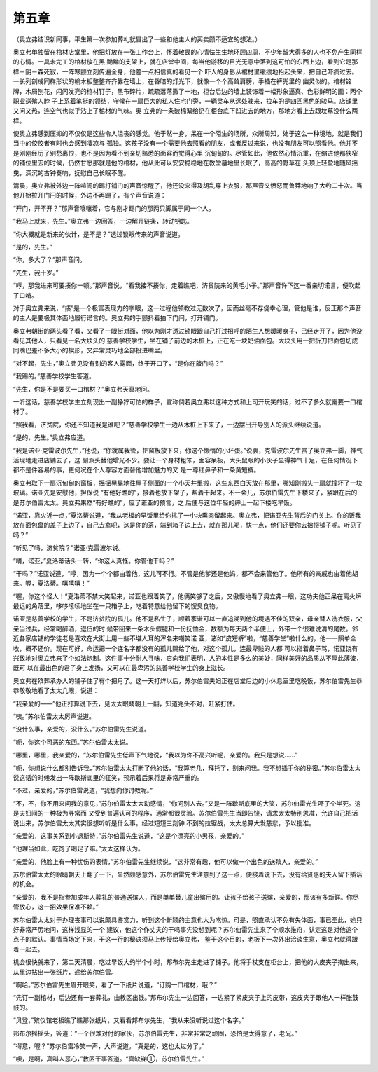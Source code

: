 第五章
======

（奥立弗结识新同事，平生第一次参加葬礼就冒出了一些和他主人的买卖颇不适宜的想法。）

奥立弗单独留在棺材店堂里，他把灯放在一张工作台上，怀着敬畏的心情怯生生地环顾四周，不少年龄大得多的人也不免产生同样的心情。一具未完工的棺材放在黑 黝黝的支架上，就在店堂中间，每当他游移的目光无意中落到这可怕的东西上边，看到它是那样－阴－森死寂，一阵寒颤立刻传遍全身，他差一点相信真的看见一个 吓人的身影从棺材里缓缓地抬起头来，把自己吓疯过去。一长列剖成同样形状的榆木板整整齐齐靠在墙上，在昏暗的灯光下，就像一个个高耸肩膀，手插在裤兜里的 幽灵似的。棺材铭牌，木屑刨花，闪闪发亮的棺材钉子，黑布碎片，疏疏落落撒了一地，柜台后边的墙上装饰着一幅形象逼真、色彩鲜明的画：两个职业送殡人脖 子上系着笔挺的领结，守候在一扇巨大的私人住宅门旁，一辆灵车从远处驶来，拉车的是四匹黑色的骏马。店铺里又问又热，连空气也似乎沾上了棺材的气味。奥 立弗的一条破棉絮给扔在柜台底下凹进去的地方，那地方看上去跟坟墓没什么两样。

使奥立弗感到压抑的不仅仅是这些令人沮丧的感觉。他于然一身，呆在一个陌生的场所，众所周知，处于这么一种境地，就是我们当中的佼佼者有时也会感到凄凉与 孤独。这孩子没有一个需要他去照看的朋友，或者反过来说，也没有朋友可以照看他。他并不是刚刚经历了别愁离恨，也不是因为看不到亲切熟悉的面容而觉得心里 沉甸甸的。尽管如此，他依然心情沉重，在缩进他那狭窄的铺位里去的时候，仍然甘愿那就是他的棺材，他从此可以安安稳稳地在教堂墓地里长眠了，高高的野草在 头顶上轻盈地随风摇曳，深沉的古钟奏响，抚慰自己长眠不醒。

清晨，奥立弗被外边一阵喧闹的踢打铺门的声音惊醒了，他还没来得及胡乱穿上衣服，那声音又愤怒而鲁莽地响了大约二十次。当他开始拉开门闩的时候，外边不再踢了，有个声音说道：

“开门，开不开？”那声音嚷嚷着，它与刚才踢门的那两只脚属于同一个人。

“我马上就来，先生。”奥立弗一边回答，一边解开链条，转动钥匙。

“你大概就是新来的伙计，是不是？”透过锁眼传来的声音说道。

“是的，先生。”

“你，多大了？”那声音问。

“先生，我十岁。”

“哼，那我进来可要揍你一顿。”那声音说，“看我接不揍你，走着瞧吧，济贫院来的黄毛小子。”那声音许下这一番亲切诺言，便吹起了口哨。

对于奥立弗来说，“揍”是一个极富表现力的字眼，这一过程他领教过无数次了，因而丝毫不存侥幸心理，管他是谁，反正那个声音的主人是要极其体面地履行诺言的。奥立弗的手颤抖着拍下门闩，打开铺门。

奥立弗朝街的两头看了看，又看了一眼街对面，他以为刚才透过锁眼跟自己打过招呼的陌生人想暖暖身子，已经走开了，因为他没看见其他人，只看见一名大块头的 慈善学校学生，坐在铺子前边的木桩上，正在吃一块奶油面包。大块头用一把折刀把面包切成同嘴巴差不多大小的楔形，又异常灵巧地全部投进嘴里。

“对不起，先生，”奥立弗见没有别的客人露面，终于开口了，“是你在敲门吗？”

“我踢的。”慈善学校学生答道。

“先生，你是不是要买一口棺材？”奥立弗天真地问。

一听这话，慈善学校学生立刻现出一副狰狞可怕的样子，宣称倘若奥立弗以这种方式和上司开玩笑的话，过不了多久就需要一口棺材了。

“照我看，济贫院，你还不知道我是谁吧？”慈善学校学生一边从木桩上下来了，一边摆出开导别人的派头继续说道。

“是的，先生。”奥立弗应道。

“我是诺亚·克雷波尔先生，”他说，“你就属我管，把窗板放下来，你这个懒惰的小坏蛋。”说罢，克雷波尔先生赏了奥立弗一脚，神气活现地走进店铺去了，这 副派头替他增光不少。要让一个身材粗笨，面容呆板，大头鼠眼的小伙子显得神气十足，在任何情况下都不是件容易的事，更何况在个人尊容方面替他增加魅力的又 是一尊红鼻子和一条黄短裤。

奥立弗取下一扇沉甸甸的窗板，摇摇晃晃地往屋子侧面的一个小天井里搬，这些东西白天放在那里，哪知刚搬头一扇就撞坏了一块玻璃。诺亚先是安慰他，担保说 “有他好瞧的”，接着也放下架子，帮着干起来。不一会儿，苏尔伯雷先生下楼来了，紧跟在后的是苏尔伯雷太太。奥立弗果然“有好瞧的”，应了诺亚的预言，之 后便与这位年轻的绅士一起下楼吃早饭。

“诺亚，靠火近一点，”夏洛蒂说道，“我从老板的早饭里给你挑了一小块熏肉留起来。奥立弗，把诺亚先生背后的门关上。你的饭我放在面包盘的盖子上边了，自己去拿吧，这是你的茶，端到箱子边上去，就在那儿喝，快一点，他们还要你去拾掇铺子呢。听见了吗？”

“听见了吗，济贫院？”诺亚·克雷波尔说。

“唷，诺亚，”夏洛蒂话头一转，“你这人真怪。你管他干吗？”

“干吗？”诺亚说道，“哼，因为一个个都由着他，这儿可不行。不管是他爹还是他妈，都不会来管他了。他所有的亲戚也由着他胡来。喔，夏洛蒂。嘻嘻嘻！”

“喔，你这个怪人！”夏洛蒂不禁大笑起来，诺亚也跟着笑了，他俩笑够了之后，又傲慢地看了奥立弗一眼，这功夫他正呆在离火炉最远的角落里，哆哆嗦嗦地坐在一只箱子上，吃着特意给他留下的馊臭食物。

诺亚是慈善学校的学生，不是济贫院的孤儿。他不是私生子，顺着家谱可以一直追溯到他的境遇不佳的双亲，母亲替人洗衣服，父亲当过兵，经常喝醉酒，退伍的时 候带回来一条木头假腿和一份抚恤金，数额为每天两个半便士，外带一个很难说清的尾数。邻近各家店铺的学徒老是喜欢在大街上用一些不堪人耳的浑名来嘲笑诺 亚，诸如“皮短裤”啦，“慈善学堂”啦什么的，他一一照单全收，概不还价。现在可好，命运把一个连名字都没有的孤儿赐给了他，对这个孤儿，连最卑贱的人都 可以指着鼻子骂，诺亚饶有兴致地对奥立弗来了个如法炮制。这件事十分耐人寻味，它向我们表明，人的本性是多么的美妙，同样美好的品质从不厚此薄彼，既可 以在最出色的君子身上发扬，又可以在最卑污的慈善学校学生的身上滋长。

奥立弗在殡葬承办人的铺子住了有个把月了。这一天打烊以后，苏尔伯雷夫妇正在店堂后边的小休息室里吃晚饭，苏尔伯雷先生恭恭敬敬地看了太太几眼，说道：

“我亲爱的——”他正打算说下去，见太太眼睛朝上一翻，知道兆头不对，赶紧打住。

“咦。”苏尔伯雷太太厉声说道。

“没什么事，亲爱的，没什么。”苏尔伯雷先生说道。

“呃，你这个可恶的东西。”苏尔伯雷太太说。

“哪里，哪里，我亲爱的，“苏尔伯雷先生低声下气地说，“我以为你不高兴听呢，亲爱的。我只是想说……”

“呃，你想说什么都别告诉我，”苏尔伯雷太太打断了他的话，“我算老几，拜托了，别来问我。我不想插手你的秘密。”苏尔伯雷太太说这话的时候发出一阵歇斯底里的狂笑，预示着后果将是非常严重的。

“不过，亲爱的，”苏尔伯雷说道，“我想向你讨教呢。”

“不，不，你不用来问我的意见，”苏尔伯雷太太大动感情，“你问别人去。”又是一阵歇斯底里的大笑，苏尔伯雷光生吓了个半死。这是夫妇间的一种极为寻常而 又受到普遍认可的程序，通常都很灵验。苏尔伯雷先生当即告饶，请求太太特别恩准，允许自己把话说出来，苏尔伯雷太太其实很想听听是什么事。经过短短三刻钟 不到的拉锯战，太太总算大发慈悲，予以批准。

“亲爱的，这事关系到小退斯特，”苏尔伯雷先生说道，“这是个漂亮的小男孩，亲爱的。”

“他理当如此，吃饱了喝足了嘛。”太太这样认为。

“亲爱的，他脸上有一种忧伤的表情，”苏尔伯雷先生继续说，“这非常有趣，他可以做一个出色的送殡人，亲爱的。”

苏尔伯雷太太的眼睛朝天上翻了一下，显然颇感意外，苏尔伯雷先生注意到了这一点，便接着说下去，没有给贤惠的夫人留下插话的机会。

“亲爱的，我不是指参加成年人葬礼的普通送殡人，而是单单替儿童出殡用的。让孩子给孩子送殡，亲爱的，那该有多新鲜。你尽管放心，这一招效果保准不赖。”

苏尔伯雷太太对于办理丧事可以说颇具鉴赏力，听到这个新颖的主意也大为吃惊。可是，照直承认不免有失体面，事已至此，她只好非常严厉地问，这样浅显的一个 建议，他这个作丈夫的干吗事先没想到呢？苏尔伯雷先生来了个顺水推舟，认定这是对他这个点子的默认。事情当场定下来，干这一行的秘诀须马上传授给奥立弗， 鉴于这个目的，老板下一次外出洽谈生意，奥立弗就得跟着一起去。

机会很快就来了，第二天清晨，吃过早饭大约半个小时，邦布尔先生走进了铺子。他将手杖支在柜台上，把他的大皮夹子掏出来，从里边拈出一张纸片，递给苏尔伯雷。

“啊哈。”苏尔伯雷先生眉开眼笑，看了一下纸片说道，“订购一口棺材，哦？”

“先订一副棺材，后边还有一套葬礼，由教区出钱。”邦布尔先生一边回答，一边紧了紧皮夹子上的皮带，这皮夹子跟他人一样胀鼓鼓的。

“贝登，”殡仪馆老板瞧了瞧那张纸片，又看看邦布尔先生，“我从来没听说过这个名字。”

邦布尔摇摇头，答道：“一个很难对付的家伙，苏尔伯雷先生，非常非常之顽固，恐怕是太得意了，老兄。”

“得意，喔？”苏尔伯雷冷笑一声，大声说道。“真是的，这也太过分了。”

“噢，是啊，真叫人恶心，”教区干事答道。“真缺锑①，苏尔伯雷先生。”

